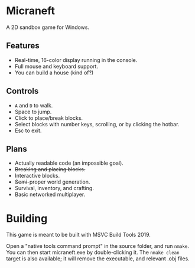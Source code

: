 * Micraneft

A 2D sandbox game for Windows.

** Features

- Real-time, 16-color display running in the console.
- Full mouse and keyboard support.
- You can build a house (kind of?)

** Controls

- =A= and =D= to walk.
- Space to jump.
- Click to place/break blocks.
- Select blocks with number keys, scrolling, or by clicking the hotbar.
- Esc to exit.

** Plans

- Actually readable code (an impossible goal).
- +Breaking and placing blocks.+
- Interactive blocks.
- +Semi+-proper world generation.
- Survival, inventory, and crafting.
- Basic networked multiplayer.

* Building

This game is meant to be built with MSVC Build Tools 2019.

Open a "native tools command prompt" in the source folder, and run
=nmake=. You can then start micraneft.exe by double-clicking it. The
=nmake clean= target is also available; it will remove the executable,
and relevant .obj files.
